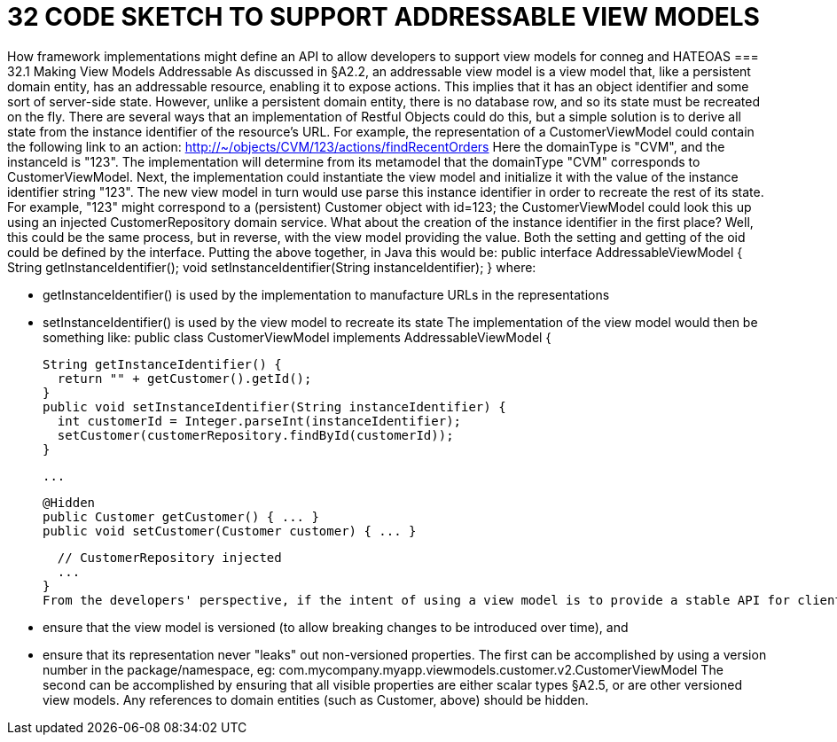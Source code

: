 = 32	CODE SKETCH TO SUPPORT ADDRESSABLE VIEW MODELS

How framework implementations might define an API to allow developers to support view models for conneg and HATEOAS
=== 32.1	Making View Models Addressable
As discussed in §A2.2, an addressable view model is a view model that, like a persistent domain entity, has an addressable resource, enabling it to expose actions.
This implies that it has an object identifier and some sort of server-side state. However, unlike a persistent domain entity, there is no database row, and so its state must be recreated on the fly.
There are several ways that an implementation of Restful Objects could do this, but a simple solution is to derive all state from the instance identifier of the resource's URL.
For example, the representation of a CustomerViewModel could contain the following link to an action:
http://~/objects/CVM/123/actions/findRecentOrders
Here the domainType is "CVM", and the instanceId is "123". The implementation will determine from its metamodel that the domainType "CVM" corresponds to CustomerViewModel. Next, the implementation could instantiate the view model and initialize it with the value of the instance identifier string "123".
The new view model in turn would use parse this instance identifier in order to recreate the rest of its state. For example, "123" might correspond to a (persistent) Customer object with id=123; the CustomerViewModel could look this up using an injected CustomerRepository domain service.
What about the creation of the instance identifier in the first place?  Well, this could be the same process, but in reverse, with the view model providing the value. Both the setting and getting of the oid could be defined by the interface.
Putting the above together, in Java this would be:
public interface AddressableViewModel {
String getInstanceIdentifier();
void setInstanceIdentifier(String instanceIdentifier);
}
where:

* getInstanceIdentifier() is used by the implementation to manufacture URLs in the representations

* setInstanceIdentifier() is used by the view model to recreate its state
The implementation of the view model would then be something like:
public class CustomerViewModel implements AddressableViewModel {

  String getInstanceIdentifier() {
    return "" + getCustomer().getId();
  }
  public void setInstanceIdentifier(String instanceIdentifier) {
    int customerId = Integer.parseInt(instanceIdentifier);
    setCustomer(customerRepository.findById(customerId));
  }

  ...

  @Hidden
  public Customer getCustomer() { ... }
  public void setCustomer(Customer customer) { ... }

  // CustomerRepository injected
  ...
}
From the developers' perspective, if the intent of using a view model is to provide a stable API for clients (as exposed by the "x-ro-domain-type" media-type parameter §A2.4.2), care should be taken to:

* ensure that the view model is versioned (to allow breaking changes to be introduced over time), and

* ensure that its representation never "leaks" out non-versioned properties.
The first can be accomplished by using a version number in the package/namespace, eg:
com.mycompany.myapp.viewmodels.customer.v2.CustomerViewModel
The second can be accomplished by ensuring that all visible properties are either scalar types §A2.5, or are other versioned view models. Any references to domain entities (such as Customer, above) should be hidden.
